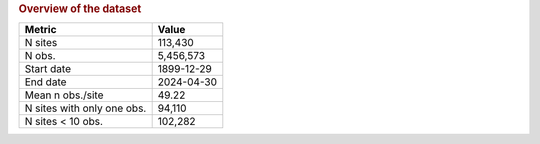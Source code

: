 .. table Overview of the dataset generated from src/komanawa/nz_depth_to_water/update_technial_note/data_stats.py :

.. rubric:: Overview of the dataset

==========================  ==========
Metric                      Value
==========================  ==========
N sites                     113,430
N obs.                      5,456,573
Start date                  1899-12-29
End date                    2024-04-30
Mean n obs./site            49.22
N sites with only one obs.  94,110
N sites < 10 obs.           102,282
==========================  ==========